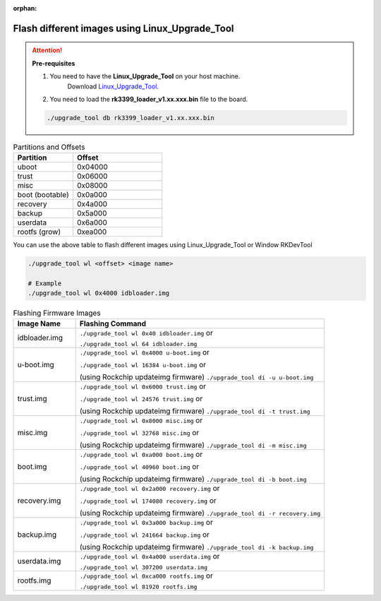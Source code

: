 :orphan:

#################################################
 Flash different images using Linux_Upgrade_Tool
#################################################

.. attention:: **Pre-requisites**

   #. You need to have the **Linux_Upgrade_Tool** on your host machine.
         Download `Linux_Upgrade_Tool
         <https://github.com/vicharak-in/Linux_Upgrade_Tool>`_.

   #. You need to load the **rk3399_loader_v1.xx.xxx.bin** file to the
      board.

   .. code::

      ./upgrade_tool db rk3399_loader_v1.xx.xxx.bin


.. list-table:: Partitions and Offsets
   :widths: 40 60
   :header-rows: 1

   * - Partition
     - Offset

   * - uboot
     - 0x04000

   * - trust
     - 0x06000

   * - misc
     - 0x08000

   * - boot (bootable)
     - 0x0a000

   * - recovery
     - 0x4a000

   * - backup
     - 0x5a000

   * - userdata
     - 0x6a000

   * - rootfs (grow)
     - 0xea000

You can use the above table to flash different images using Linux_Upgrade_Tool or Window RKDevTool

.. code::

    ./upgrade_tool wl <offset> <image name>

    # Example
    ./upgrade_tool wl 0x4000 idbloader.img

.. list-table:: Flashing Firmware Images
   :widths: 20 80
   :header-rows: 1

   * - Image Name
     - Flashing Command

   * - idbloader.img
     - ``./upgrade_tool wl 0x40 idbloader.img`` or

       ``./upgrade_tool wl 64 idbloader.img``

   * - u-boot.img
     - ``./upgrade_tool wl 0x4000 u-boot.img`` or

       ``./upgrade_tool wl 16384 u-boot.img`` or

       (using Rockchip updateimg firmware)
       ``./upgrade_tool di -u u-boot.img``

   * - trust.img
     - ``./upgrade_tool wl 0x6000 trust.img`` or

       ``./upgrade_tool wl 24576 trust.img`` or

       (using Rockchip updateimg firmware)
       ``./upgrade_tool di -t trust.img``

   * - misc.img
     - ``./upgrade_tool wl 0x8000 misc.img`` or

       ``./upgrade_tool wl 32768 misc.img`` or

       (using Rockchip updateimg firmware)
       ``./upgrade_tool di -m misc.img``

   * - boot.img
     - ``./upgrade_tool wl 0xa000 boot.img`` or

       ``./upgrade_tool wl 40960 boot.img`` or

       (using Rockchip updateimg firmware)
       ``./upgrade_tool di -b boot.img``

   * - recovery.img
     - ``./upgrade_tool wl 0x2a000 recovery.img`` or

       ``./upgrade_tool wl 174080 recovery.img`` or

       (using Rockchip updateimg firmware)
       ``./upgrade_tool di -r recovery.img``

   * - backup.img
     - ``./upgrade_tool wl 0x3a000 backup.img`` or

       ``./upgrade_tool wl 241664 backup.img`` or

       (using Rockchip updateimg firmware)
       ``./upgrade_tool di -k backup.img``

   * - userdata.img
     - ``./upgrade_tool wl 0x4a000 userdata.img`` or

       ``./upgrade_tool wl 307200 userdata.img``

   * - rootfs.img
     - ``./upgrade_tool wl 0xca000 rootfs.img`` or

       ``./upgrade_tool wl 81920 rootfs.img``
